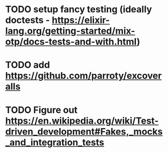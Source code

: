* TODO setup fancy testing (ideally doctests - https://elixir-lang.org/getting-started/mix-otp/docs-tests-and-with.html)
* TODO add https://github.com/parroty/excoveralls
* TODO Figure out https://en.wikipedia.org/wiki/Test-driven_development#Fakes,_mocks_and_integration_tests
